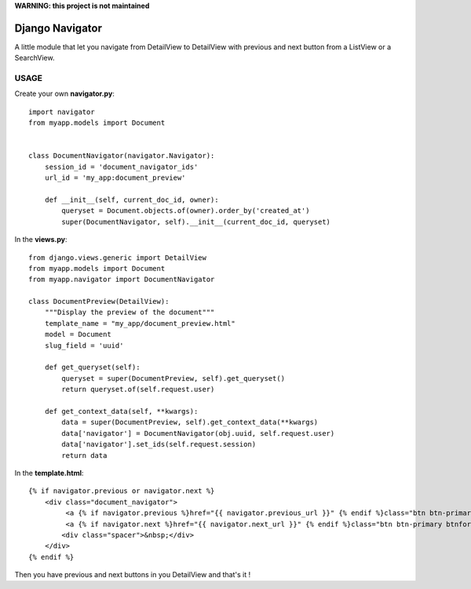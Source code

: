 **WARNING: this project is not maintained**

################
Django Navigator
################

A little module that let you navigate from DetailView to DetailView
with previous and next button from a ListView or a SearchView.


USAGE
=====

Create your own **navigator.py**::

    import navigator
    from myapp.models import Document


    class DocumentNavigator(navigator.Navigator):
        session_id = 'document_navigator_ids'
        url_id = 'my_app:document_preview'
    
        def __init__(self, current_doc_id, owner):
            queryset = Document.objects.of(owner).order_by('created_at')
            super(DocumentNavigator, self).__init__(current_doc_id, queryset)



In the **views.py**::

    from django.views.generic import DetailView
    from myapp.models import Document
    from myapp.navigator import DocumentNavigator

    class DocumentPreview(DetailView):
        """Display the preview of the document"""
        template_name = "my_app/document_preview.html"
        model = Document
        slug_field = 'uuid'
    
        def get_queryset(self):
            queryset = super(DocumentPreview, self).get_queryset()
            return queryset.of(self.request.user)
    
        def get_context_data(self, **kwargs):
            data = super(DocumentPreview, self).get_context_data(**kwargs)
            data['navigator'] = DocumentNavigator(obj.uuid, self.request.user)
            data['navigator'].set_ids(self.request.session)
            return data


In the **template.html**::

    {% if navigator.previous or navigator.next %}
        <div class="document_navigator">
             <a {% if navigator.previous %}href="{{ navigator.previous_url }}" {% endif %}class="btn btn-primary btnback{% if not navigator.previous %} disabled{% endif %}"><i class="icon-arrow-left"></i> </a>
             <a {% if navigator.next %}href="{{ navigator.next_url }}" {% endif %}class="btn btn-primary btnforward{% if not navigator.next %} disabled{% endif %}"> <i class="icon-arrow-right"></i></a>
            <div class="spacer">&nbsp;</div>
        </div>
    {% endif %}


Then you have previous and next buttons in you DetailView and that's it !

